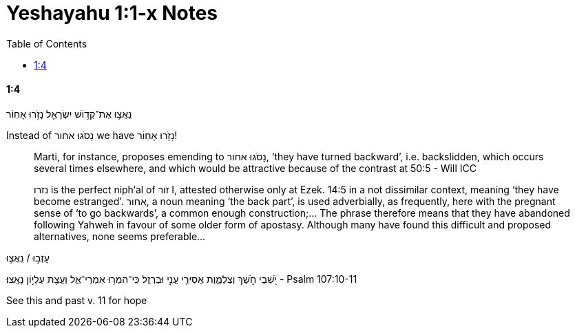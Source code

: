 = Yeshayahu 1:1-x Notes
:toc:

==== 1:4

נִֽאֲצ֛וּ אֶת־קְד֥וֹשׁ יִשְׂרָאֵ֖ל נָזֹ֥רוּ אָחֽוֹר

Instead of נָסֹגוּ אחור we have נָזֹ֥רוּ אָחֽוֹר!

> Marti, for instance, proposes emending to נָסֹגוּ אחור, ‘they have turned backward’, i.e. backslidden, which occurs several times elsewhere, and which would be attractive because of the contrast at 50:5 - Will ICC

> נזרו is the perfect niph‘al of זור I, attested otherwise only at Ezek. 14:5 in a not dissimilar context, meaning ‘they have become estranged’. אחור, a noun meaning ‘the back part’, is used adverbially, as frequently, here with the pregnant sense of ‘to go backwards’, a common enough construction;... The phrase therefore means that they have abandoned following Yahweh in favour of some older form of apostasy. Although many have found this difficult and proposed alternatives, none seems preferable...

עָזְב֣וּ / נִֽאֲצ֛וּ

יֹ֭שְׁבֵי חֹ֣שֶׁךְ וְצַלְמָ֑וֶת אֲסִירֵ֖י עֳנִ֣י וּבַרְזֶֽל׃ כִּֽי־הִמְר֥וּ אִמְרֵי־אֵ֑ל וַעֲצַ֖ת עֶלְי֣וֹן נָאָֽצוּ׃
- Psalm 107:10-11

See this and past v. 11 for hope







